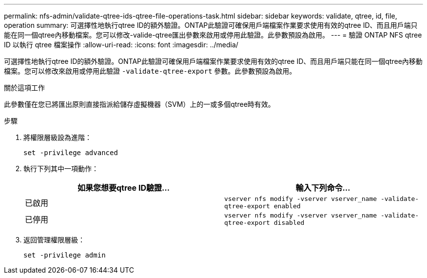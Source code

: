 ---
permalink: nfs-admin/validate-qtree-ids-qtree-file-operations-task.html 
sidebar: sidebar 
keywords: validate, qtree, id, file, operation 
summary: 可選擇性地執行qtree ID的額外驗證。ONTAP此驗證可確保用戶端檔案作業要求使用有效的qtree ID、而且用戶端只能在同一個qtree內移動檔案。您可以修改-valide-qtree匯出參數來啟用或停用此驗證。此參數預設為啟用。 
---
= 驗證 ONTAP NFS qtree ID 以執行 qtree 檔案操作
:allow-uri-read: 
:icons: font
:imagesdir: ../media/


[role="lead"]
可選擇性地執行qtree ID的額外驗證。ONTAP此驗證可確保用戶端檔案作業要求使用有效的qtree ID、而且用戶端只能在同一個qtree內移動檔案。您可以修改來啟用或停用此驗證 `-validate-qtree-export` 參數。此參數預設為啟用。

.關於這項工作
此參數僅在您已將匯出原則直接指派給儲存虛擬機器（SVM）上的一或多個qtree時有效。

.步驟
. 將權限層級設為進階：
+
`set -privilege advanced`

. 執行下列其中一項動作：
+
[cols="2*"]
|===
| 如果您想要qtree ID驗證... | 輸入下列命令... 


 a| 
已啟用
 a| 
`vserver nfs modify -vserver vserver_name -validate-qtree-export enabled`



 a| 
已停用
 a| 
`vserver nfs modify -vserver vserver_name -validate-qtree-export disabled`

|===
. 返回管理權限層級：
+
`set -privilege admin`


